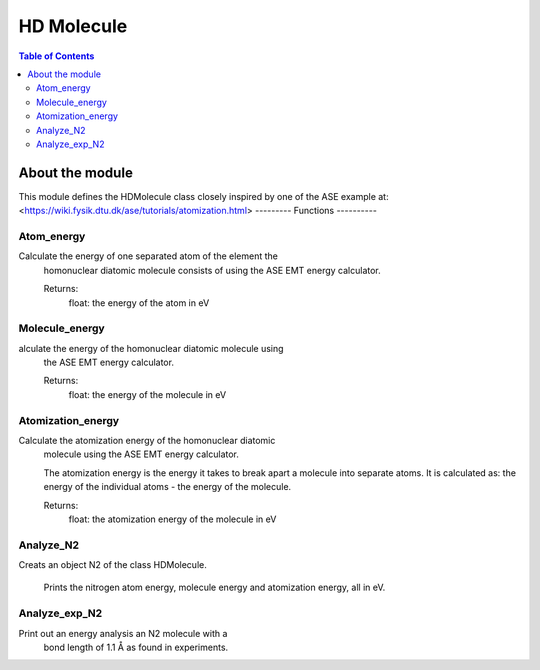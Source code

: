 ============
HD Molecule
============

.. contents:: Table of Contents

-----------------
About the module
-----------------
This module defines the HDMolecule class closely inspired by one
of the ASE example at: <https://wiki.fysik.dtu.dk/ase/tutorials/atomization.html>
---------
Functions
----------

~~~~~~~~~~~
Atom_energy
~~~~~~~~~~~
Calculate the energy of one separated atom of the element the
        homonuclear diatomic molecule consists of using the ASE EMT energy
        calculator.

        Returns:
            float: the energy of the atom in eV

~~~~~~~~~~~
Molecule_energy
~~~~~~~~~~~
alculate the energy of the homonuclear diatomic molecule using
        the ASE EMT energy calculator.

        Returns:
            float: the energy of the molecule in eV
~~~~~~~~~~~
Atomization_energy
~~~~~~~~~~~
Calculate the atomization energy of the homonuclear diatomic
        molecule using the ASE EMT energy calculator.

        The atomization energy is the energy it takes to break apart a
        molecule into separate atoms. It is calculated as: the energy
        of the individual atoms - the energy of the molecule.

        Returns:
            float: the atomization energy of the molecule in eV
~~~~~~~~~~~
Analyze_N2
~~~~~~~~~~~
Creats an object N2 of the class HDMolecule. 

    Prints the nitrogen atom energy, molecule energy and atomization energy, all in eV.
~~~~~~~~~~~
Analyze_exp_N2
~~~~~~~~~~~
Print out an energy analysis an N2 molecule with a
    bond length of 1.1 Å as found in experiments.